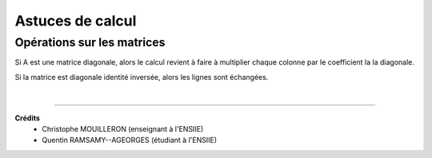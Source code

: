 ================================
Astuces de calcul
================================

Opérations sur les matrices
===============================

Si A est une matrice diagonale, alors le calcul revient à faire à multiplier chaque colonne
par le coefficient la la diagonale.

Si la matrice est diagonale identité inversée, alors les lignes sont échangées.

|

-----

**Crédits**
	* Christophe MOUILLERON (enseignant à l'ENSIIE)
	* Quentin RAMSAMY--AGEORGES (étudiant à l'ENSIIE)